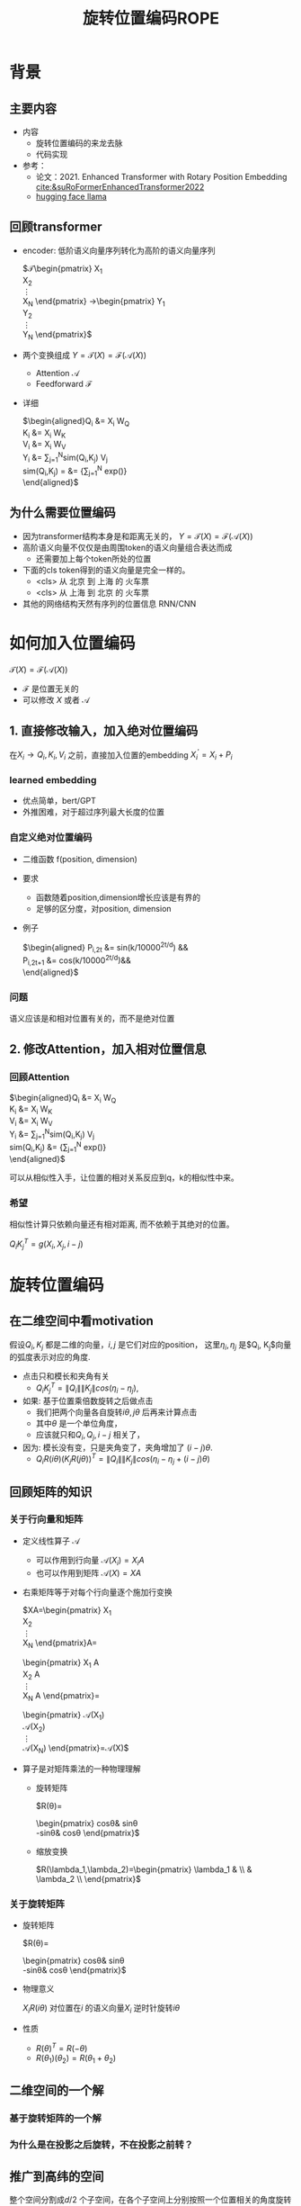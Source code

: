 #+TITLE: 旋转位置编码ROPE
* 背景
** 主要内容
- 内容
  + 旋转位置编码的来龙去脉
  + 代码实现
- 参考：
  + 论文：2021. Enhanced Transformer with Rotary Position Embedding [[cite:&suRoFormerEnhancedTransformer2022]]
  + [[https://github.com/huggingface/transformers/blob/main/src/transformers/models/llama/modeling_llama.py][hugging face llama]]
** 回顾transformer
- encoder: 低阶语义向量序列转化为高阶的语义向量序列
   
   $\mathcal{T}\begin{pmatrix}
   X_1\\
   X_2\\
   \vdots\\
   X_N
   \end{pmatrix}
   \rightarrow\begin{pmatrix}
   Y_1\\
   Y_2\\
   \vdots\\
   Y_N
   \end{pmatrix}$
- 两个变换组成 $Y=\mathcal{T}(X)=\mathcal{F}(\mathcal{A}(X))$
  + Attention $\mathcal{A}$
  + Feedforward $\mathcal{F}$
- 详细
   
   $\begin{aligned}Q_{i} &= X_{i} W_{Q} \\
   K_{i} &= X_{i} W_{K}\\
   V_{i} &= X_{i} W_{V}\\
   Y_{i} &= \sum_{j=1}^{N}sim(Q_i,K_{j}) V_j\\
   sim(Q_{i},K_j) = &= \frac{exp(\frac{Q_{i}K_{j}^{T}}{\sqrt{d}})}
   {\sum_{j=1}^N exp(\frac{Q_iK_j^{T}}{\sqrt{d}})}\\
   \end{aligned}$

** 为什么需要位置编码
- 因为transformer结构本身是和距离无关的，
   $Y=\mathcal{T}(X)=\mathcal{F}(\mathcal{A}(X))$
- 高阶语义向量不仅仅是由周围token的语义向量组合表达而成
  + 还需要加上每个token所处的位置
- 下面的cls token得到的语义向量是完全一样的。
  + <cls> 从 北京 到 上海 的 火车票
  + <cls> 从 上海 到 北京 的 火车票
- 其他的网络结构天然有序列的位置信息 RNN/CNN
* 如何加入位置编码
  $\mathcal{T}(X)=\mathcal{F}(\mathcal{A}(X))$
  - $\mathcal{F}$ 是位置无关的
  - 可以修改 $X$ 或者 $\mathcal{A}$
** 1. 直接修改输入，加入绝对位置编码
在$X_i \rightarrow Q_i, K_i, V_i$ 之前，直接加入位置的embedding
$X_i^{'}=X_i+P_i$
*** learned embedding
- 优点简单，bert/GPT
- 外推困难，对于超过序列最大长度的位置
*** 自定义绝对位置编码
- 二维函数 f(position, dimension)
- 要求
  + 函数随着position,dimension增长应该是有界的
  + 足够的区分度，对position, dimension
- 例子
   
   $\begin{aligned}
   P_{i,2t} &= sin(k/10000^{2t/d}) &&\\
   P_{i,2t+1} &= cos(k/10000^{2t/d})&&\\
   \end{aligned}$
*** 问题
语义应该是和相对位置有关的，而不是绝对位置
** 2. 修改Attention，加入相对位置信息
*** 回顾Attention
$\begin{aligned}Q_{i} &= X_{i} W_{Q} \\
   K_{i} &= X_{i} W_{K}\\
   V_{i} &= X_{i} W_{V}\\
   Y_{i} &= \sum_{j=1}^{N}sim(Q_i,K_{j}) V_j\\
   sim(Q_{i},K_j) &= \frac{exp(\frac{Q_{i}K_{j}^{T}}{\sqrt{d}})}
{\sum_{j=1}^N exp(\frac{Q_iK_j^{T}}{\sqrt{d}})}\\
   \end{aligned}$
   
可以从相似性入手，让位置的相对关系反应到q，k的相似性中来。
*** 希望
相似性计算只依赖向量还有相对距离, 而不依赖于其绝对的位置。

$Q_{i}K_j^T=g(X_{i},X_j,i-j)$
* 旋转位置编码
** 在二维空间中看motivation
假设$Q_{i}, K_j$ 都是二维的向量，$i, j$ 是它们对应的position，
这里$\eta_{i},\eta_{j}$ 是$Q_i, K_j$向量的弧度表示对应的角度.
- 点击只和模长和夹角有关
   + $Q_iK_j^T=\|Q_i\|\|K_j\| cos(\eta_{i}-\eta_j)$, 
- 如果: 基于位置乘倍数旋转之后做点击
  + 我们把两个向量各自旋转$i\theta,j\theta$ 后再来计算点击
  + 其中$\theta$ 是一个单位角度，
  + 应该就只和$Q_i,Q_j,i-j$ 相关了，
- 因为: 模长没有变，只是夹角变了，夹角增加了 $(i-j)\theta$.
  + $Q_iR(i\theta)(K_jR(j\theta))^T=\|Q_i\|\|K_j\| cos(\eta_{i}-\eta_{j}+(i-j)\theta)$
** 回顾矩阵的知识
*** 关于行向量和矩阵
- 定义线性算子 $\mathcal{A}$
  + 可以作用到行向量  $\mathcal{A}(X_i) = X_{i} A$
  + 也可以作用到矩阵  $\mathcal{A}(X) = XA$
- 右乘矩阵等于对每个行向量逐个施加行变换
   
   $XA=\begin{pmatrix}
   X_1\\
   X_2\\
   \vdots\\
   X_N
   \end{pmatrix}A=
   \begin{pmatrix}
   X_1 A\\
   X_2 A\\
   \vdots\\
   X_N A
   \end{pmatrix}=
   \begin{pmatrix}
   \mathcal{A}(X_1) \\
   \mathcal{A}(X_2) \\
   \vdots\\
   \mathcal{A}(X_N) 
   \end{pmatrix}=\mathcal{A}(X)$
- 算子是对矩阵乘法的一种物理理解
  + 旋转矩阵
     
     $R(\theta)=
     \begin{pmatrix}
     cos\theta& sin\theta\\
     -sin\theta& cos\theta
     \end{pmatrix}$
  + 缩放变换
     
     $R(\lambda_1,\lambda_2)=\begin{pmatrix} \lambda_1 & \\
        & \lambda_2 \\ \end{pmatrix}$
*** 关于旋转矩阵
- 旋转矩阵
   
   $R(\theta)=
   \begin{pmatrix}
   cos\theta& sin\theta\\
   -sin\theta& cos\theta
   \end{pmatrix}$
   
- 物理意义
   
   $X_iR(i\theta)$ 对位置在$i$ 的语义向量$X_i$ 逆时针旋转$i\theta$
- 性质
  + $R(\theta)^T=R(-\theta)$
  + $R(\theta_1)(\theta_2)=R(\theta_1+\theta_{2})$
#+DOWNLOADED: screenshot @ 2024-03-08 11:42:35
#+ATTR_HTML: :width 200px :align middle
[[file:images/2024-03-08_11-42-35_screenshot.png]]

** 二维空间的一个解
*** 基于旋转矩阵的一个解
\begin{equation*}
\begin{split}
Q_{i}&= X_{i} W_{Q} R(i\theta) \\
K_{j}&= X_j W_{K} R(j\theta)\\
Q_{i}K_j^T &=X_{i}W_QR(i\theta)R(j\theta)^{T}W_K^{T}X_{j}^T\\
&=X_{i}W_QR(i\theta)R(j\theta)^{T}W_K^{T}X_{j}^T\\
&=X_{i}W_QR(i\theta)R(-j\theta)W_K^{T}X_{j}^T\\
&=X_{i}W_QR((i-j)\theta)W_K^{T}X_{j}^T\\
& =g(X_i,X_j,i-j)\\
     \end{split}
     \end{equation*}
*** 为什么是在投影之后旋转，不在投影之前转？
\begin{equation*}
\begin{split}
Q_{i}&= f_{Q}(X_{i}, i)  = X_{i} R(i\theta) W_{Q} \\
K_{j}&= f_{K}(X_{j}, j)  = X_j R(j\theta) W_{K} \\
Q_{i}K_j^T &=X_{i}R(i\theta)W_QW_KR(j\theta)^{T}X_{j}^T\\
&=?\\
     \end{split}
     \end{equation*}
** 推广到高纬的空间
整个空间分割成$d/2$ 个子空间，在各个子空间上分别按照一个位置相关的角度旋转
*** 定义 $R(i\Theta)$
- $X_{i}R(i\Theta)$
   表示对$X_{i}$ 在各个子空间分别做角度为$i\theta_1,i\theta_2,\ldots,i\theta_{d/2}$ 的旋转.
   $\Theta=(\theta_{1},\theta_2,\ldots,\theta_{d/2})$
   $R(i \Theta)=\begin{pmatrix}
   cos\,i\theta_{1} & sin\,i\theta_1 & 0 & 0 \\
   -sin\,i\theta_{1} & cos\,i\theta_1 & 0 & 0 \\
   0 & 0 & cos\,i\theta_{2} & sin\,i\theta_2 \\
   0 & 0 & -sin\,i\theta_{2} & cos\,i\theta_2 \\
   \end{pmatrix}=\begin{pmatrix}
   R(i\theta_{1}) & 0 \\
   0 & R(i\theta_2) 
   \end{pmatrix}$
*** 物理意义
- 依次在独立的二维子空间上做旋转变换
   
   利用分块矩阵的乘法，我们观察一下, 把对应行向量$X_i$ 切分为两部分，用上角标来区分
   
   $X_i = (X_{i}^1, X_{i}^2)$
   
   $XR(i\Theta)=(X^1, X^2)\begin{pmatrix}
   R(i\theta_{1}) & 0 \\
   0 & R(i\theta_2) 
   \end{pmatrix}=(X^1R(i\theta_1), X^2R(i\theta_2))$
   
   可以看出这个矩阵的变化的作用就是在各个独立的二维子空间上分别做独立的旋转变化，最后把变换后的向量拼接即可
- 性质: $R(i\Theta)=\widehat{R}(i\theta_1)\widehat{R}(i\theta_2)\ldots\widehat{R}(i\theta_{d/2})$
   
   定义$\widehat{R}(i\theta_1)=
   \begin{pmatrix}
   R(i\theta_{1}) & 0 \\
   0 & 0 \\
   \end{pmatrix}$
   
   $R(i\Theta)=\begin{pmatrix}
   R(i\theta_{1}) & 0 \\
   0 & R(i\theta_2) 
   \end{pmatrix}=\begin{pmatrix}
   R(i\theta_{1}) & 0 \\
   0 & 0 \\
   \end{pmatrix}\begin{pmatrix}
   0 & 0 \\
   0 & R(i\theta_2) 
   \end{pmatrix}=\widehat{R}(i\theta_1)\widehat{R}(i\theta_2)$
- 在第一个二维空间按照 $\theta_{1}$ 来旋转，第二个 $\theta_{2}$ 来旋转
*** ROPE在高维空间
\begin{equation*}
\begin{split}
Q_{i}& = X_{i} W_{Q} R(i\Theta) \\
K_{j}& = X_j W_{K} R(j\Theta)\\
Q_{i}K_j^T &=X_{i}W_QR(i\Theta)R(j\Theta)^{T}W_K^{T}X_{j}\\
&=X_{i}W_QR(i\Theta)R(j\Theta)^{T}W_K^{T}X_{j}\\
&=X_{i}W_QR((i-j)\Theta)W_K^{T}X_{j}\\
&=g(X_i,X_j,i-j)\\
\end{split}
\end{equation*}

其中
\begin{equation*}
\begin{split}
R(i\Theta)R(j\Theta)^{T} &= \widehat{R}(i\theta_1)\widehat{R}(i\theta_2)\ldots\widehat{R}(i\theta_{d/2})\widehat{R}(j\theta_{d/2})^{T}\ldots \widehat{R}(j\theta_{2})^{T} \widehat{R}(j\theta_{1})^{T} \\
&= (\widehat{R}(i\theta_1)\widehat{R}(j\theta_1)^T)(\widehat{R}(i\theta_2)\widehat{R}(j\theta_2)^T)\ldots(\widehat{R}(i\theta_{d/2}\widehat{R}(j\theta_{d/2})^T)\\
&= \widehat{R}((i-j)\theta_1)\widehat{R}((i-j)\theta_2)\ldots \widehat{R}((i-j)\theta_{d/2})\\
&= R((i-j)\Theta)\\
\end{split}
\end{equation*}


其中$\theta_{k}$ 是超参数，$\theta_{k}=10000^{-2(k-1)/d}, k\in[1,2,\ldots,d/2]$
** 总结旋转位置编码
*** 总结
- 旋转位置编码是针对$Q,K$ 的每个行向量做对应的位置旋转变换
   
   $Q_{i} = X_{i} W_{Q} R(i\Theta)$
   
   $K_{j} = X_{j} W_{K} R(j\Theta)$
   
- 位置旋转矩阵定义 $R(i\Theta)$
   
   其中 $\Theta=(\theta_{1},\theta_2,\ldots,\theta_{d/2})$, $\theta_{k}=10000^{-2(k-1)/d}, k\in[1,2,\ldots,d/2]$
   那么
   
   $R(i\theta)=
   \begin{pmatrix}
   cos i\theta& sin i\theta\\
   -sin i\theta& cos i\theta
   \end{pmatrix}$
        
   $R(i \Theta)=\begin{pmatrix}
   cos\,i\theta_{1} & sin\,i\theta_1 & 0 & 0 & 0 & 0 &0\\
   -sin\,i\theta_{1} & cos\,i\theta_1 & 0 & 0 & 0 & 0 &0 \\
   0 & 0 & cos\,i\theta_{2} & sin\,i\theta_2 & 0 & 0 &0 \\
   0 & 0 & -sin\,i\theta_{2} & cos\,i\theta_2& 0 & 0 &0  \\
   0 & 0 & 0 & 0 & \ldots &0 & 0 \\
   0 & 0 & 0 & 0 &\ldots & cos\,i\theta_{d/2} & sin\,i\theta_{d/2}  \\
   0 & 0 & 0 & 0 &\ldots & -sin\,i\theta_{d/2} & cos\,i\theta_{d/2}
   \end{pmatrix}$
   
   $R(i\Theta)=\begin{pmatrix}
   R(i\theta_{1}) & 0 &0 & 0\\
   0 & R(i\theta_2) & 0 &0 \\
   0 & 0 &\ldots &0  \\
   0 & 0 & 0 &R(i\theta_{d/2})\\ 
   \end{pmatrix}$  
*** 再看下绝对位置编码
$\begin{aligned}
   P_{i,2t} &= sin(i/10000^{2t/d}) &&\\
   P_{i,2t+1} &= cos(i/10000^{2t/d})&&\\
   \end{aligned}$

换个表述的形式，

$P_{i}=\begin{pmatrix}
   B_1, B_2, \ldots, B_{d/2}\end{pmatrix}$，   $B_{k}=\begin{pmatrix}
   sin(i\theta_k),   cos(i\theta_k)
   \end{pmatrix}$
$\theta_{k}=10000^{-2(k-1)/d}, k\in[1,2,\ldots,d/2]$
** 代码实现
*** 避开旋转矩阵的相乘
我们需要对每个$Q_{i}$ 乘以不同的旋转矩阵，也就是
$QR=\begin{pmatrix}
Q_1 R(1\Theta)\\
Q_2 R(2\Theta)\\
\ldots \\
Q_N R(N\Theta)\\
\end{pmatrix}$

假设是二维空间，把$Q$ 拆分成两个列向量$U,V$, 记录

$cos=\begin{pmatrix}cos1\theta \\
cos 2\theta\\ \ldots,\\ cos N\theta
\end{pmatrix},
sin=\begin{pmatrix}sin 1\theta \\
sin 2\theta\\ \ldots,\\ sin N\theta
\end{pmatrix}$

那么

$\begin{aligned}
QR&=\begin{pmatrix}
u_1 cos 1\theta-v_1 sin 1\theta, u_1 sin 1\theta + v_1 cos 1\theta\\
u_2 cos 2\theta-v_2 sin 2\theta, u_2 sin 2\theta + v_2 cos 2\theta\\
\ldots\\
u_N cos N\theta-v_N sin N\theta, u_N sin N \theta + v_N cos N\theta\\
\end{pmatrix}\\
&=(U * cos - V* sin, U*sin+V*cos) \\
&= (U,V)cos +(V, -U) sin
\end{aligned}$

同样的，在高维空间，我们可以把$Q$ 拆分成$d/2$ 个列向量$U_1,V_1,U_2,V_2,\ldots,U_{d/2},V_{d/2}$

*** tricks
- trick2：不需要做严格紧密相连的二维子空间序列，将整个空间分成两部分
  + 第一个部分放的是每个子空间的第一维度，第二部分放置的是每个子空间的第二维度
     #+begin_example
     (x1,y1) 是一个子空间，(x2, y2)是一个子空间，(x3, y3)是一个子空间
     before： [(x1,y1), (x2,y2), (x3,y3)]
     after： [(x1,x2,x3), (y1, y2, y3)]
     #+end_example
*** code   
#+begin_src python  :results output
  import torch
  import torch.nn as nn
  import math
  from torch.nn import functional as F
  class Rotator:
      """根据hidden_dim，和position_ids 生成对应的旋转位置编码, 和论文中定义略有不同，一个个二维的子空间被
      分割到了前后两部分，分别进行旋转，然后拼接起来
      """

      def __init__(self, dim, position_ids):
          """ position_ids: [seq_len], dim 和单个头的hidden_dim对应 """
          base = 10000
          theta_base = 1.0 / (base ** (torch.arange(0, dim, 2, dtype=torch.int64).float() / dim))
          thetas = position_ids.outer(theta_base)  # [seq_len, D/2]
          full_thetas = torch.cat((thetas, thetas), dim=-1)  # [seq_len, D]
          self.cos = full_thetas.cos()
          self.sin = full_thetas.sin()

      def rotate(self, x):
          """ 
          x: [bs, num_attention_heads, seq_len, D]
          q: [bs, num_attention_heads, seq_len, D]
          cos: [seq_len, D]
          [x,y] @ [[cos, sin], [-sin, cos]] = [x*cos+y*sin, ycos-x*sin] =[x,y]*cos+[y, -x]*sin
          """
          return x * self.cos + Rotator.reverse_half(x) * self.sin

      @staticmethod
      def reverse_half(q):
          """ q: [bs, num_attention_heads, seq_len, D] """
          x = q[..., : q.shape[-1] // 2]
          y = q[..., q.shape[-1] // 2:]
          return torch.cat((-y, x), dim=-1)


  class SelfAttentionWithRoPE(nn.Module):

      def __init__(self, config):
          super().__init__()
          self.H = config["n_head"]
          self.F = config["hidden_dim"]  # F
          self.D = self.F // self.H  # D
          # 一次把qkv 全部映射完成，对应W_Q, W_K, W_V
          self.qkv_proj = nn.Linear(self.F, 3 * self.F)
          # 最后的投影，对应于 $W_O$
          self.out_proj = nn.Linear(self.F, self.F)

      def forward(self, x, position_ids):
          # position_ids: [seq_len]
          B, N, _ = x.size()
          q, k, v = self.qkv_proj(x).split(self.F, dim=-1)
          # matmul 只能在最后两个维度相乘，需要对NxD的矩阵相乘，做1,2维度的交换
          k = k.view(B, N, self.H, self.D).transpose(1, 2)
          q = q.view(B, N, self.H, self.D).transpose(1, 2)
          v = v.view(B, N, self.H, self.D).transpose(1, 2)
          # 旋转位置编码
          rotator = Rotator(self.D, position_ids)
          q = rotator.rotate(q)
          k = rotator.rotate(k)
          # 计算相似性
          att = (q @ k.transpose(-2, -1)) * (1.0 / math.sqrt(k.size(-1)))
          att = F.softmax(att, dim=-1)
          y = att @ v
          # 多头拼接
          y = y.transpose(1, 2).contiguous().view(B, N, self.F)
          y = self.out_proj(y)
          return y


  config = {"n_head": 2, "hidden_dim": 16, "batch_size": 3, "seq_len": 5}
  attn = SelfAttentionWithRoPE(config)
  x = torch.rand(config["batch_size"], config["seq_len"], config["hidden_dim"])
  position_ids = torch.arange(config["seq_len"])
  y = attn(x, position_ids)
#+end_src
